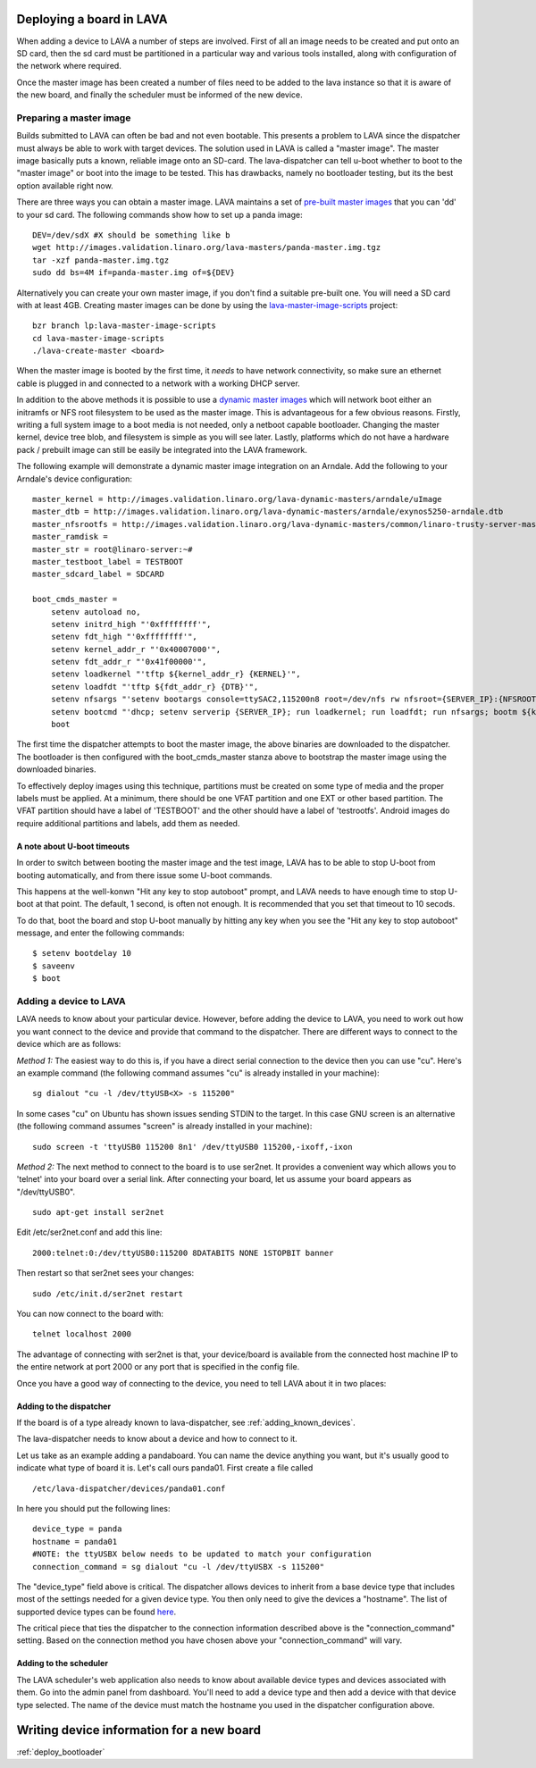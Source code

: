 .. _deploy_boards:

Deploying a board in LAVA
^^^^^^^^^^^^^^^^^^^^^^^^^

When adding a device to LAVA a number of steps are involved. First of all an
image needs to be created and put onto an SD card, then the sd card must be
partitioned in a particular way and various tools installed, along with
configuration of the network where required.

Once the master image has been created a number of files need to be added to
the lava instance so that it is aware of the new board, and finally the
scheduler must be informed of the new device.

Preparing a master image
************************

Builds submitted to LAVA can often be bad and not even bootable. This presents
a problem to LAVA since the dispatcher must always be able to work with target
devices. The solution used in LAVA is called a "master image". The master image
basically puts a known, reliable image onto an SD-card. The lava-dispatcher
can tell u-boot whether to boot to the "master image" or boot into the image
to be tested. This has drawbacks, namely no bootloader testing, but its the
best option available right now.

There are three ways you can obtain a master image. LAVA maintains a set
of `pre-built master images`_ that you can 'dd' to your sd card. The
following commands show how to set up a panda image::

    DEV=/dev/sdX #X should be something like b
    wget http://images.validation.linaro.org/lava-masters/panda-master.img.tgz
    tar -xzf panda-master.img.tgz
    sudo dd bs=4M if=panda-master.img of=${DEV}

.. _pre-built master images: http://images.validation.linaro.org/lava-masters/

Alternatively you can create your own master image, if you don't find a
suitable pre-built one. You will need a SD card with at least 4GB.
Creating master images can be done by using the
`lava-master-image-scripts`_ project:

.. _lava-master-image-scripts: http://git.linaro.org/lava/lava-master-image-scripts.git/blob_plain/HEAD:/README

::

    bzr branch lp:lava-master-image-scripts
    cd lava-master-image-scripts
    ./lava-create-master <board>

When the master image is booted by the first time, it *needs* to have
network connectivity, so make sure an ethernet cable is plugged in and
connected to a network with a working DHCP server.

In addition to the above methods it is possible to use a `dynamic master images`_
which will network boot either an initramfs or NFS root filesystem to be used as
the master image. This is advantageous for a few obvious reasons. Firstly, writing
a full system image to a boot media is not needed, only a netboot capable bootloader.
Changing the master kernel, device tree blob, and filesystem is simple as you will see
later. Lastly, platforms which do not have a hardware pack / prebuilt image can still
be easily be integrated into the LAVA framework.

.. _dynamic master images: http://images.validation.linaro.org/lava-dynamic-masters/

The following example will demonstrate a dynamic master image integration on an Arndale.
Add the following to your Arndale's device configuration::

    master_kernel = http://images.validation.linaro.org/lava-dynamic-masters/arndale/uImage
    master_dtb = http://images.validation.linaro.org/lava-dynamic-masters/arndale/exynos5250-arndale.dtb
    master_nfsrootfs = http://images.validation.linaro.org/lava-dynamic-masters/common/linaro-trusty-server-master.tar.xz
    master_ramdisk =
    master_str = root@linaro-server:~#
    master_testboot_label = TESTBOOT
    master_sdcard_label = SDCARD

    boot_cmds_master =
        setenv autoload no,
        setenv initrd_high "'0xffffffff'",
        setenv fdt_high "'0xffffffff'",
        setenv kernel_addr_r "'0x40007000'",
        setenv fdt_addr_r "'0x41f00000'",
        setenv loadkernel "'tftp ${kernel_addr_r} {KERNEL}'",
        setenv loadfdt "'tftp ${fdt_addr_r} {DTB}'",
        setenv nfsargs "'setenv bootargs console=ttySAC2,115200n8 root=/dev/nfs rw nfsroot={SERVER_IP}:{NFSROOTFS},tcp,hard,intr earlyprintk ip=dhcp'",
        setenv bootcmd "'dhcp; setenv serverip {SERVER_IP}; run loadkernel; run loadfdt; run nfsargs; bootm ${kernel_addr_r} - ${fdt_addr_r}'",
        boot

The first time the dispatcher attempts to boot the master image, the above binaries are downloaded
to the dispatcher. The bootloader is then configured with the boot_cmds_master stanza above to
bootstrap the master image using the downloaded binaries.

To effectively deploy images using this technique, partitions must be created on some type of media
and the proper labels must be applied. At a minimum, there should be one VFAT partition and one EXT
or other based partition. The VFAT partition should have a label of 'TESTBOOT' and the other should
have a label of 'testrootfs'. Android images do require additional partitions and labels, add them
as needed.

A note about U-boot timeouts
----------------------------

In order to switch between booting the master image and the test image,
LAVA has to be able to stop U-boot from booting automatically, and from
there issue some U-boot commands.

This happens at the well-konwn "Hit any key to stop autoboot" prompt,
and LAVA needs to have enough time to stop U-boot at that point. The
default, 1 second, is often not enough. It is recommended that you set
that timeout to 10 secods.

To do that, boot the board and stop U-boot manually by hitting any key
when you see the "Hit any key to stop autoboot" message, and enter the
following commands:

::

    $ setenv bootdelay 10
    $ saveenv
    $ boot

Adding a device to LAVA
***********************

LAVA needs to know about your particular device. However, before adding the
device to LAVA, you need to work out how you want connect to the device and
provide that command to the dispatcher. There are different ways to
connect to the device which are as follows:

*Method 1:* The easiest way to do this is, if you have a direct serial
connection to the device then you can use "cu". Here's an example
command (the following command assumes "cu" is already installed in
your machine):

::

    sg dialout "cu -l /dev/ttyUSB<X> -s 115200"

In some cases "cu" on Ubuntu has shown issues sending STDIN to the
target. In this case GNU screen is an alternative (the following
command assumes "screen" is already installed in your machine):

::

    sudo screen -t 'ttyUSB0 115200 8n1' /dev/ttyUSB0 115200,-ixoff,-ixon

*Method 2:* The next method to connect to the board is to use ser2net. It
provides a convenient way which allows you to 'telnet' into your board
over a serial link. After connecting your board, let us assume your
board appears as "/dev/ttyUSB0".

::

    sudo apt-get install ser2net

Edit /etc/ser2net.conf and add this line:

::

    2000:telnet:0:/dev/ttyUSB0:115200 8DATABITS NONE 1STOPBIT banner

Then restart so that ser2net sees your changes:

::

    sudo /etc/init.d/ser2net restart

You can now connect to the board with:

::

    telnet localhost 2000

The advantage of connecting with ser2net is that, your device/board is
available from the connected host machine IP to the entire network at
port 2000 or any port that is specified in the config file.

Once you have a good way of connecting to the device, you need to tell LAVA
about it in two places:

Adding to the dispatcher
------------------------

If the board is of a type already known to lava-dispatcher, see
:ref:`adding_known_devices`.

The lava-dispatcher needs to know about a device and how to connect to it.

Let us take as an example adding a pandaboard. You can
name the device anything you want, but it's usually good to indicate what
type of board it is. Let's call ours panda01. First create a file called

::

    /etc/lava-dispatcher/devices/panda01.conf

In here you should put the following lines:

::

    device_type = panda
    hostname = panda01
    #NOTE: the ttyUSBX below needs to be updated to match your configuration
    connection_command = sg dialout "cu -l /dev/ttyUSBX -s 115200"

The "device_type" field above is critical. The dispatcher allows devices to
inherit from a base device type that includes most of the settings needed for
a given device type. You then only need to give the devices a "hostname".
The list of supported device types can be found here_.

.. _here: http://git.linaro.org/lava/lava-dispatcher.git/tree/HEAD:/lava_dispatcher/default-config/lava-dispatcher/device-types

The critical piece that ties the dispatcher to the connection information
described above is the "connection_command" setting. Based on the
connection method you have chosen above your "connection_command" will vary.

Adding to the scheduler
-----------------------
The LAVA scheduler's web application also needs to know about available device
types and devices associated with them. Go into the admin panel from dashboard.
You'll need to add a device type and then add a device with that device type
selected. The name of the device must match the hostname you used in the
dispatcher configuration above.

Writing device information for a new board
^^^^^^^^^^^^^^^^^^^^^^^^^^^^^^^^^^^^^^^^^^

:ref:`deploy_bootloader`


